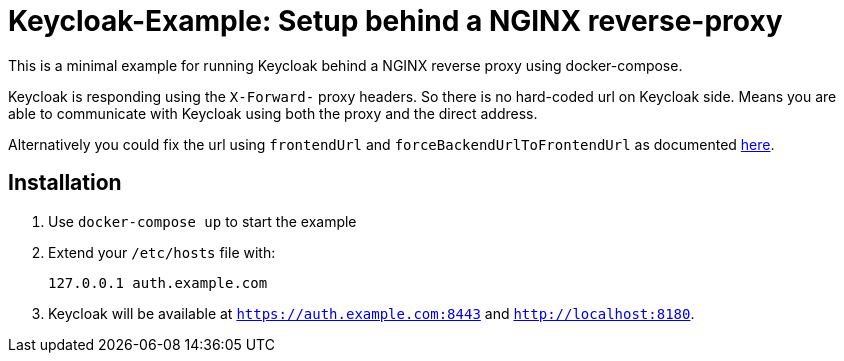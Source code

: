 # Keycloak-Example: Setup behind a NGINX reverse-proxy 

This is a minimal example for running Keycloak behind a NGINX reverse proxy using docker-compose.

Keycloak is responding using the `X-Forward-` proxy headers. So there is no hard-coded url on Keycloak side. Means you are able to communicate with Keycloak using both the proxy and the direct address.

Alternatively you could fix the url using `frontendUrl` and `forceBackendUrlToFrontendUrl` as documented link:https://www.keycloak.org/docs/latest/server_installation/#_hostname[here].

## Installation

. Use `docker-compose up` to start the example
. Extend your `/etc/hosts` file with:
+
[source,bash]
----
127.0.0.1 auth.example.com
----
. Keycloak will be available at `https://auth.example.com:8443` and `http://localhost:8180`.